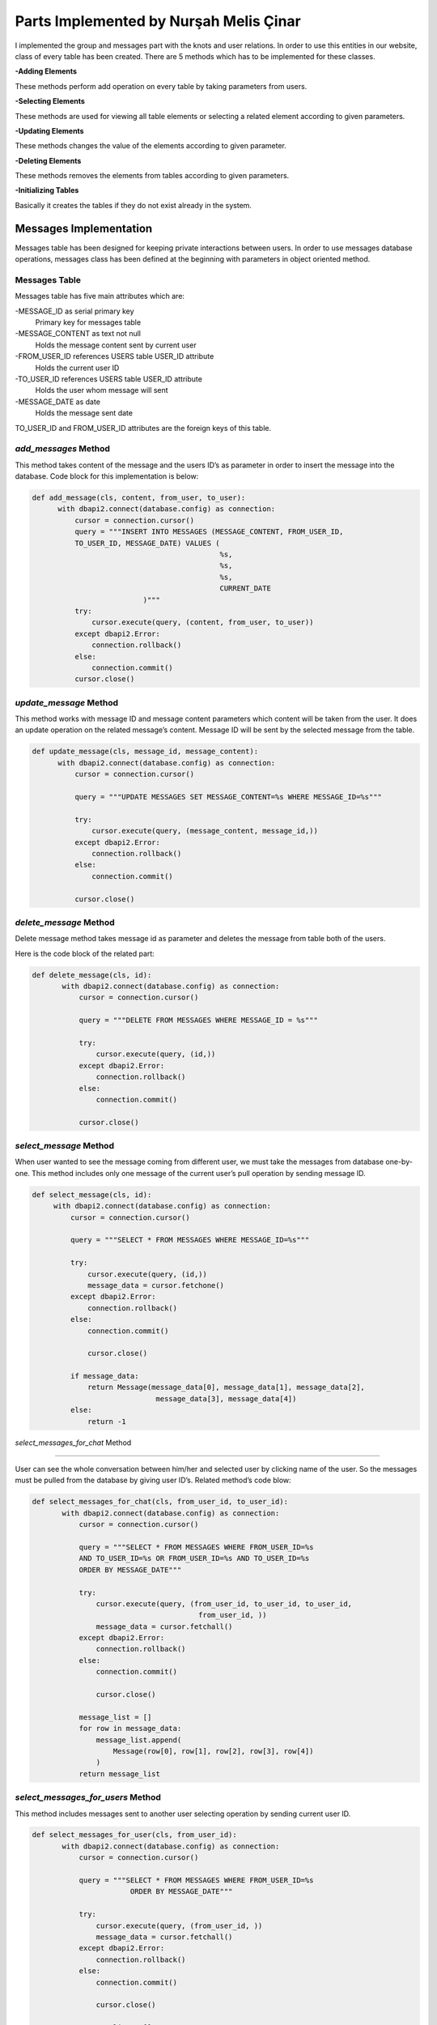 Parts Implemented by Nurşah Melis Çinar
================================

I implemented the group and messages part with the knots and user relations. In order to use this entities in our website, class of every table has been created.
There are 5 methods which has to be implemented for these classes.

**-Adding Elements**

These methods perform add operation on every table by taking parameters from users.

**-Selecting Elements**

These methods are used for viewing all table elements or selecting a related element according to given parameters.

**-Updating Elements**

These methods changes the value of the elements according to given parameter.

**-Deleting Elements**

These methods removes the elements from tables according to given parameters.

**-Initializing Tables**

Basically it creates the tables if they do not exist already in the system.

Messages Implementation
-------------------------------------------

Messages table has been designed for keeping private interactions between users. In order to use messages database operations, messages class has been defined at the beginning with parameters in object oriented method.

Messages Table
^^^^^^^^^^^^^

Messages table has five main attributes which are:

-MESSAGE_ID as serial primary key
               Primary key for messages table
-MESSAGE_CONTENT as text not null
               Holds the message content sent by current user
-FROM_USER_ID references USERS table USER_ID attribute
               Holds the current user ID
-TO_USER_ID references USERS table USER_ID attribute
               Holds the user whom message will sent
-MESSAGE_DATE as date
               Holds the message sent date

TO_USER_ID and FROM_USER_ID attributes are the foreign keys of this table.

*add_messages* Method
^^^^^^^^^^^^^^^^^^^^^

This method takes content of the message and the users ID’s as parameter in order to insert the message into the database.
Code block for this implementation is below:

.. code-block:: python

  def add_message(cls, content, from_user, to_user):
        with dbapi2.connect(database.config) as connection:
            cursor = connection.cursor()
            query = """INSERT INTO MESSAGES (MESSAGE_CONTENT, FROM_USER_ID,
            TO_USER_ID, MESSAGE_DATE) VALUES (
                                              %s,
                                              %s,
                                              %s,
                                              CURRENT_DATE
                            )"""
            try:
                cursor.execute(query, (content, from_user, to_user))
            except dbapi2.Error:
                connection.rollback()
            else:
                connection.commit()
            cursor.close()
 
*update_message* Method
^^^^^^^^^^^^^^^^^^^^^^^^^^

This method works with message ID and message content parameters which content will be taken from the user. It does an update operation on the related message’s content. Message ID will be sent by the selected message from the table.

.. code-block:: python

  def update_message(cls, message_id, message_content):
        with dbapi2.connect(database.config) as connection:
            cursor = connection.cursor()
 
            query = """UPDATE MESSAGES SET MESSAGE_CONTENT=%s WHERE MESSAGE_ID=%s"""
 
            try:
                cursor.execute(query, (message_content, message_id,))
            except dbapi2.Error:
                connection.rollback()
            else:
                connection.commit()
 
            cursor.close()

*delete_message* Method
^^^^^^^^^^^^^^^^^^^^^^^^^^

Delete message method takes message id as parameter and deletes the message from table both of the users.

Here is the code block of the related part:

.. code-block:: python

 def delete_message(cls, id):
        with dbapi2.connect(database.config) as connection:
            cursor = connection.cursor()
 
            query = """DELETE FROM MESSAGES WHERE MESSAGE_ID = %s"""
 
            try:
                cursor.execute(query, (id,))
            except dbapi2.Error:
                connection.rollback()
            else:
                connection.commit()
 
            cursor.close()
 
*select_message* Method
^^^^^^^^^^^^^^^^^^^^^^^^^^

When user wanted to see the message coming from different user, we must take the messages from database one-by-one. This method includes only one message of the current user’s pull operation by sending message ID.

.. code-block:: python

   def select_message(cls, id):
        with dbapi2.connect(database.config) as connection:
            cursor = connection.cursor()
 
            query = """SELECT * FROM MESSAGES WHERE MESSAGE_ID=%s"""
 
            try:
                cursor.execute(query, (id,))
                message_data = cursor.fetchone()
            except dbapi2.Error:
                connection.rollback()
            else:
                connection.commit()
 
                cursor.close()
 
            if message_data:
                return Message(message_data[0], message_data[1], message_data[2],
                                message_data[3], message_data[4])
            else:
                return -1

*select_messages_for_chat* Method

^^^^^^^^^^^^^^^^^^^^^^^^^^^^^^^^^^^^^^^

User can see the whole conversation between him/her and selected user by clicking name of the user. So the messages must be pulled from the database by giving user ID’s.
Related method’s code blow:

.. code-block:: python

 def select_messages_for_chat(cls, from_user_id, to_user_id):
        with dbapi2.connect(database.config) as connection:
            cursor = connection.cursor()
 
            query = """SELECT * FROM MESSAGES WHERE FROM_USER_ID=%s
            AND TO_USER_ID=%s OR FROM_USER_ID=%s AND TO_USER_ID=%s
            ORDER BY MESSAGE_DATE"""
 
            try:
                cursor.execute(query, (from_user_id, to_user_id, to_user_id,
                                        from_user_id, ))
                message_data = cursor.fetchall()
            except dbapi2.Error:
                connection.rollback()
            else:
                connection.commit()
 
                cursor.close()
 
            message_list = []
            for row in message_data:
                message_list.append(
                    Message(row[0], row[1], row[2], row[3], row[4])
                )
            return message_list

*select_messages_for_users* Method
^^^^^^^^^^^^^^^^^^^^^^^^^^^^^^^^^^^^^^^

This method includes messages sent to another user selecting operation by sending current user ID.

.. code-block:: python

 def select_messages_for_user(cls, from_user_id):
        with dbapi2.connect(database.config) as connection:
            cursor = connection.cursor()
 
            query = """SELECT * FROM MESSAGES WHERE FROM_USER_ID=%s
                        ORDER BY MESSAGE_DATE"""
 
            try:
                cursor.execute(query, (from_user_id, ))
                message_data = cursor.fetchall()
            except dbapi2.Error:
                connection.rollback()
            else:
                connection.commit()
 
                cursor.close()
 
            message_list = []
            for row in message_data:
                message_list.append(
                    Message(row[0], row[1], row[2], row[3], row[4])
                )
            return message_list

Groups Implementation
-----------------------------------------

Groups forms important part of the Knitter implementation. It helps users to find new friends from joined groups.

Groups Table
^^^^^^^^^^^^^

Groups table consist of following columns:

-GROUP_ID as serial primary key
               Primary key for messages table
-GROUP_NAME as text and not null
               Holds the name of the group
-GROUP_PIC as varchar(255) and not null
               Cover picture URL
-GROUP_DESCRIPTION as text not null
               Supports the aim of the group.

Groups table do not include a foreign key.

*add_group* Method
^^^^^^^^^^^^^^^^^^^^^^^^^^

This method takes name, content and the cover picture from the user and adds the given values to the groups table. After the adding operation, it return the group ID.

.. code-block:: python

 def add_group(cls, group_name, group_pic, group_description):
        with dbapi2.connect(database.config) as connection:
            cursor = connection.cursor()
            query = """INSERT INTO GROUPS (GROUP_NAME, GROUP_PIC, GROUP_DESCRIPTION)
            VALUES (
                                            %s,
                                            %s,
                                            %s
                            ) RETURNING GROUP_ID"""
 
            try:
                cursor.execute(query, (group_name, group_pic, group_description))
                group_id = cursor.fetchone()
            except dbapi2.Error:
                connection.rollback()
            else:
                connection.commit()
 
            cursor.close()
 
            return group_id

*update_group* Method
^^^^^^^^^^^^^^^^^^^^^^^^^^

Update operation takes the group ID and the new description entered by the users and updates the values in the given group.

Code part of this method is below:

.. code-block:: python

 def update_group_description(cls, group_id, group_description):
        with dbapi2.connect(database.config) as connection:
            cursor = connection.cursor()
            query = """UPDATE GROUPS SET GROUP_DESCRIPTION = %s WHERE GROUP_ID=%s"""
 
            try:
                cursor.execute(query, (group_description, group_id,))
            except dbapi2.Error:
                connection.rollback()
            else:
                connection.commit()
 
            cursor.close()
 
*find_groups* Method
^^^^^^^^^^^^^^^^^^^^^^^^^^

This method does not take any parameter. It finds all the groups for listing the groups on the home page so it return an array of groups.

.. code-block:: python

 def find_groups(cls):
        with dbapi2.connect(database.config) as connection:
            cursor = connection.cursor()
            query = """SELECT * FROM GROUPS"""
            all_groups_data = []
 
            try:
                cursor.execute(query,)
                all_groups_data = cursor.fetchall()
            except dbapi2.Error:
                connection.rollback()
            else:
                connection.commit()
 
            cursor.close()
            groups_list=[]
 
            for row in all_groups_data:
                groups_list.append(
                    Group(row[0], row[1], row[2], row[3])
                )
            return groups_list
 
*select_group* Method
^^^^^^^^^^^^^^^^^^^^^^^^^^

This method brings the group’s rows according to given group ID. It is used for group page view operation.

.. code-block:: python

 def select_group(cls, group_id):
        with dbapi2.connect(database.config) as connection:
            cursor = connection.cursor()
            query = """SELECT * FROM GROUPS WHERE GROUP_ID=%s"""
 
            try:
                cursor.execute(query, (group_id,))
                group = cursor.fetchone()
            except dbapi2.Error:
                connection.rollback()
            else:
                connection.commit()
 
            cursor.close()
 
 
        if group:
            return Group(group[0], group[1], group[2], group[3])
        else:
            return -1

*delete_group* Method
^^^^^^^^^^^^^^^^^^^^^^^^^^

This method takes the group ID as parameter and deletes the group from the table.

Method’s code is below:

.. code-block:: python

 def delete_group(cls,group_id):
        with dbapi2.connect(database.config) as connection:
            cursor = connection.cursor()
            query = """DELETE FROM GROUPS WHERE GROUP_ID= %s"""
 
            try:
                cursor.execute(query, (group_id,))
            except dbapi2.Error:
                connection.rollback()
            else:
                connection.commit()
 
            cursor.close()
Group Participation  Implementation
--------------------------------------------------------------

The relation between groups and group participants must be hold in a relational table which called group participants.

Group Participants Table
^^^^^^^^^^^^^^^^^^^^^

This table consist of two columns:

GROUP_ID references groups table serial primary key
		Foreign key
USER_ID References users table serial primary key
		Foreign Key

*add_group_participation* Method 
^^^^^^^^^^^^^^^^^^^^^^^^^^^^^^

This method adds the users to the currently selected group by sending user ID and group id.

.. code-block:: python

 def add_group_participation(cls, group_id, user_id):
        with dbapi2.connect(database.config) as connection:
            cursor = connection.cursor()
            query = """INSERT INTO GROUP_PARTICIPANTS (GROUP_ID, PARTICIPANT_ID)
            VALUES (
                                        %s,
                                        %s
                            )"""
            try:
                cursor.execute(query, (group_id, user_id))
            except dbapi2.Error:
                connection.rollback()
            else:
                connection.commit()

            cursor.close()

*select_group_participation* Method
^^^^^^^^^^^^^^^^^^^^^^^^^^^^^^^^

This method finds the users which has been already joined to group in order to list them.

.. code-block:: python

 def select_group_participation(cls, group_id):
        with dbapi2.connect(database.config) as connection:
            cursor = connection.cursor()
            query= """SELECT * FROM GROUP_PARTICIPANTS WHERE GROUP_ID=%s"""
            participant_data = []
            try:
                cursor.execute(query, (group_id,))
                participant_data = cursor.fetchall()
            except dbapi2.Error:
                connection.rollback()
            else:
                connection.commit()

                cursor.close()
            participant_list=[]

            for row in participant_data:
                participant_list.append(
                    Group_Participation(row[0], row[1])
                )
            return participant_list

*select_participated_group_list* Method
^^^^^^^^^^^^^^^^^^^^^^^^^^^^^^^^^

This method takes parameter user Id and returns the user's participated groups.

.. code-block:: python

 def select_participated_groups(cls, user_id):
        with dbapi2.connect(database.config) as connection:
            cursor = connection.cursor()

            query= """SELECT * FROM GROUP_PARTICIPANTS INNER JOIN GROUPS
            ON GROUP_PARTICIPANTS.GROUP_ID=GROUPS.GROUP_ID WHERE PARTICIPANT_ID=%s"""
            group_data = []
            try:
                cursor.execute(query, (user_id,))
                group_data = cursor.fetchall()

            except dbapi2.Error:
                connection.rollback()
            else:
                connection.commit()

                cursor.close()

            group_list=[]

            for row in group_data:
                group_list.append(
                    Group(row[2], row[3], row[4], row[5])
                )
            return group_list

*exit_group_participation* Method

Users can quit from a group by clicking the join button of the group page. This method takes current user's ID as parameter and deletes the relation of group and user.

.. code-block:: python

 def exit_group_participation(cls, group_id, user_id):
        with dbapi2.connect(database.config) as connection:
            cursor = connection.cursor()
            query = """DELETE FROM GROUP_PARTICIPANTS WHERE PARTICIPANT_ID=%s
            AND GROUP_ID=%s """

            try:
                cursor.execute(query, (group_id, user_id))
            except dbapi2.Error:
                connection.rollback()
            else:
                connection.commit()
            cursor.close()

Group Knot Implementation
----------------------------------------------

Users can add knots to groups so knot and group relation must be holded on a table. Group Knot table holds the values where is_group attribute is true on a selected knot.

Group Knots Table
^^^^^^^^^^^^^^^

This table has two columns in order to hold knots for groups.

KNOT_ID references knot table serial primary key
		Holds the knot ID's

GROUP_ID references groups table serial primary key

		Holds the group ID's.

*add_group_knot* Method

This method adds a relation between groups and knots into the table in order to show the knotw on the selected group page.

Code block of this part is below:

.. code-block:: python

 def add_group_knot(cls, group_id, knot_id):
        with dbapi2.connect(database.config) as connection:
            cursor = connection.cursor()
            query = """INSERT INTO GROUP_KNOT (GROUP_ID, KNOT_ID) VALUES (
                                        %s,
                                        %s
                            )"""
            try:
                cursor.execute(query, (group_id, knot_id))
            except dbapi2.Error:
                connection.rollback()
            else:
                connection.commit()

            cursor.close()

*select_group_knot* Method

Knots can be selected by sending the group id as a parameter an returns the knot rows.

.. code-block:: python

 def select_group_knot(cls, group_id):
        with dbapi2.connect(database.config) as connection:
            cursor = connection.cursor()
            query= """SELECT * FROM GROUP_KNOT WHERE GROUP_ID=%s"""
            knot_data = []
            try:
                cursor.execute(query, (group_id,))
                knot_data = cursor.fetchall()
            except dbapi2.Error:
                connection.rollback()
            else:
                connection.commit()

                cursor.close()

            knot_list=[]
            for row in knot_data:
                knot_list.append(
                    Group_Knot(row[0], row[1])
                )
            return knot_list
